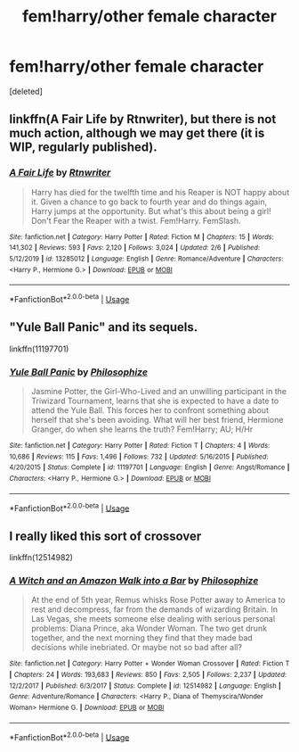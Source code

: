 #+TITLE: fem!harry/other female character

* fem!harry/other female character
:PROPERTIES:
:Score: 5
:DateUnix: 1596761040.0
:DateShort: 2020-Aug-07
:FlairText: Request
:END:
[deleted]


** linkffn(A Fair Life by Rtnwriter), but there is not much action, although we may get there (it is WIP, regularly published).
:PROPERTIES:
:Author: ceplma
:Score: 1
:DateUnix: 1596778397.0
:DateShort: 2020-Aug-07
:END:

*** [[https://www.fanfiction.net/s/13285012/1/][*/A Fair Life/*]] by [[https://www.fanfiction.net/u/9236464/Rtnwriter][/Rtnwriter/]]

#+begin_quote
  Harry has died for the twelfth time and his Reaper is NOT happy about it. Given a chance to go back to fourth year and do things again, Harry jumps at the opportunity. But what's this about being a girl! Don't Fear the Reaper with a twist. Fem!Harry. FemSlash.
#+end_quote

^{/Site/:} ^{fanfiction.net} ^{*|*} ^{/Category/:} ^{Harry} ^{Potter} ^{*|*} ^{/Rated/:} ^{Fiction} ^{M} ^{*|*} ^{/Chapters/:} ^{15} ^{*|*} ^{/Words/:} ^{141,302} ^{*|*} ^{/Reviews/:} ^{593} ^{*|*} ^{/Favs/:} ^{2,120} ^{*|*} ^{/Follows/:} ^{3,024} ^{*|*} ^{/Updated/:} ^{2/6} ^{*|*} ^{/Published/:} ^{5/12/2019} ^{*|*} ^{/id/:} ^{13285012} ^{*|*} ^{/Language/:} ^{English} ^{*|*} ^{/Genre/:} ^{Romance/Adventure} ^{*|*} ^{/Characters/:} ^{<Harry} ^{P.,} ^{Hermione} ^{G.>} ^{*|*} ^{/Download/:} ^{[[http://www.ff2ebook.com/old/ffn-bot/index.php?id=13285012&source=ff&filetype=epub][EPUB]]} ^{or} ^{[[http://www.ff2ebook.com/old/ffn-bot/index.php?id=13285012&source=ff&filetype=mobi][MOBI]]}

--------------

*FanfictionBot*^{2.0.0-beta} | [[https://github.com/tusing/reddit-ffn-bot/wiki/Usage][Usage]]
:PROPERTIES:
:Author: FanfictionBot
:Score: 1
:DateUnix: 1596778412.0
:DateShort: 2020-Aug-07
:END:


** "Yule Ball Panic" and its sequels.

linkffn(11197701)
:PROPERTIES:
:Author: Starfox5
:Score: 1
:DateUnix: 1596780566.0
:DateShort: 2020-Aug-07
:END:

*** [[https://www.fanfiction.net/s/11197701/1/][*/Yule Ball Panic/*]] by [[https://www.fanfiction.net/u/4752228/Philosophize][/Philosophize/]]

#+begin_quote
  Jasmine Potter, the Girl-Who-Lived and an unwilling participant in the Triwizard Tournament, learns that she is expected to have a date to attend the Yule Ball. This forces her to confront something about herself that she's been avoiding. What will her best friend, Hermione Granger, do when she learns the truth? Fem!Harry; AU; H/Hr
#+end_quote

^{/Site/:} ^{fanfiction.net} ^{*|*} ^{/Category/:} ^{Harry} ^{Potter} ^{*|*} ^{/Rated/:} ^{Fiction} ^{T} ^{*|*} ^{/Chapters/:} ^{4} ^{*|*} ^{/Words/:} ^{10,686} ^{*|*} ^{/Reviews/:} ^{115} ^{*|*} ^{/Favs/:} ^{1,496} ^{*|*} ^{/Follows/:} ^{732} ^{*|*} ^{/Updated/:} ^{5/16/2015} ^{*|*} ^{/Published/:} ^{4/20/2015} ^{*|*} ^{/Status/:} ^{Complete} ^{*|*} ^{/id/:} ^{11197701} ^{*|*} ^{/Language/:} ^{English} ^{*|*} ^{/Genre/:} ^{Angst/Romance} ^{*|*} ^{/Characters/:} ^{<Harry} ^{P.,} ^{Hermione} ^{G.>} ^{*|*} ^{/Download/:} ^{[[http://www.ff2ebook.com/old/ffn-bot/index.php?id=11197701&source=ff&filetype=epub][EPUB]]} ^{or} ^{[[http://www.ff2ebook.com/old/ffn-bot/index.php?id=11197701&source=ff&filetype=mobi][MOBI]]}

--------------

*FanfictionBot*^{2.0.0-beta} | [[https://github.com/tusing/reddit-ffn-bot/wiki/Usage][Usage]]
:PROPERTIES:
:Author: FanfictionBot
:Score: 1
:DateUnix: 1596780581.0
:DateShort: 2020-Aug-07
:END:


** I really liked this sort of crossover

linkffn(12514982)
:PROPERTIES:
:Author: lchen2014
:Score: 1
:DateUnix: 1596900182.0
:DateShort: 2020-Aug-08
:END:

*** [[https://www.fanfiction.net/s/12514982/1/][*/A Witch and an Amazon Walk into a Bar/*]] by [[https://www.fanfiction.net/u/4752228/Philosophize][/Philosophize/]]

#+begin_quote
  At the end of 5th year, Remus whisks Rose Potter away to America to rest and decompress, far from the demands of wizarding Britain. In Las Vegas, she meets someone else dealing with serious personal problems: Diana Prince, aka Wonder Woman. The two get drunk together, and the next morning they find that they made bad decisions while inebriated. Or maybe not so bad after all?
#+end_quote

^{/Site/:} ^{fanfiction.net} ^{*|*} ^{/Category/:} ^{Harry} ^{Potter} ^{+} ^{Wonder} ^{Woman} ^{Crossover} ^{*|*} ^{/Rated/:} ^{Fiction} ^{T} ^{*|*} ^{/Chapters/:} ^{24} ^{*|*} ^{/Words/:} ^{193,683} ^{*|*} ^{/Reviews/:} ^{850} ^{*|*} ^{/Favs/:} ^{2,505} ^{*|*} ^{/Follows/:} ^{2,237} ^{*|*} ^{/Updated/:} ^{12/2/2017} ^{*|*} ^{/Published/:} ^{6/3/2017} ^{*|*} ^{/Status/:} ^{Complete} ^{*|*} ^{/id/:} ^{12514982} ^{*|*} ^{/Language/:} ^{English} ^{*|*} ^{/Genre/:} ^{Adventure/Romance} ^{*|*} ^{/Characters/:} ^{<Harry} ^{P.,} ^{Diana} ^{of} ^{Themyscira/Wonder} ^{Woman>} ^{Hermione} ^{G.} ^{*|*} ^{/Download/:} ^{[[http://www.ff2ebook.com/old/ffn-bot/index.php?id=12514982&source=ff&filetype=epub][EPUB]]} ^{or} ^{[[http://www.ff2ebook.com/old/ffn-bot/index.php?id=12514982&source=ff&filetype=mobi][MOBI]]}

--------------

*FanfictionBot*^{2.0.0-beta} | [[https://github.com/tusing/reddit-ffn-bot/wiki/Usage][Usage]]
:PROPERTIES:
:Author: FanfictionBot
:Score: 1
:DateUnix: 1596900198.0
:DateShort: 2020-Aug-08
:END:
